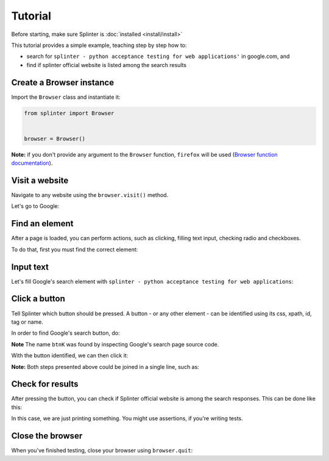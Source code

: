 .. Copyright 2012 splinter authors. All rights reserved.
   Use of this source code is governed by a BSD-style
   license that can be found in the LICENSE file.

.. meta::
    :description: Splinter tutorial, learn how to test your web applications
    :keywords: splinter, python, tutorial, documentation, web application

++++++++
Tutorial
++++++++

Before starting, make sure Splinter is :doc:`installed <install/install>`

This tutorial provides a simple example, teaching step by step how to:

* search for ``splinter - python acceptance testing for web applications'`` in google.com, and
* find if splinter official website is listed among the search results

Create a Browser instance
=========================

Import the ``Browser`` class and instantiate it:

.. code-block:: python

    from splinter import Browser


    browser = Browser()


**Note:** if you don't provide any argument to the ``Browser`` function, ``firefox`` will be used (`Browser function documentation <https://splinter.readthedocs.io/en/latest/api/driver-and-element-api.html>`_).


Visit a website
===============

Navigate to any website using the ``browser.visit()`` method.

Let's go to Google:

.. code-block:: python
    :emphasize-lines: 6

    from splinter import Browser


    browser = Browser()

    browser.visit('http://google.com')


Find an element
===============

After a page is loaded, you can perform actions, such as clicking, filling text input, checking radio and checkboxes.

To do that, first you must find the correct element:

.. code-block:: python
    :emphasize-lines: 7

    from splinter import Browser


    browser = Browser()

    browser.visit('http://google.com')
    input_element = browser.find_by_name('q')


Input text
==========

Let's fill Google's search element with ``splinter - python acceptance testing for web applications``:

.. code-block:: python
    :emphasize-lines: 8

    from splinter import Browser


    browser = Browser()

    browser.visit('http://google.com')
    input_element = browser.find_by_name('q')
    input_element.fill('splinter - python acceptance testing for web applications')


Click a button
==============

Tell Splinter which button should be pressed. A button - or any other element - can be identified using its css, xpath, id, tag or name.

In order to find Google's search button, do:

.. code-block:: python
    :emphasize-lines: 10

    from splinter import Browser


    browser = Browser()

    browser.visit('http://google.com')
    input_element = browser.find_by_name('q')
    input_element.fill('splinter - python acceptance testing for web applications')
    # There are two elements with name btnK - only the second is visible
    button_element = browser.find_by_name('btnK')[1]


**Note** The name ``btnK`` was found by inspecting Google's search page source code.

With the button identified, we can then click it:

.. code-block:: python
    :emphasize-lines: 11

    from splinter import Browser


    browser = Browser()

    browser.visit('http://google.com')
    input_element = browser.find_by_name('q')
    input_element.fill('splinter - python acceptance testing for web applications')
    # There are two elements with name btnK - only the second is visible
    button_element = browser.find_by_name('btnK')[1]
    button_element.click()


**Note:** Both steps presented above could be joined in a single line, such as:

.. code-block:: python
    :emphasize-lines: 7,8

    from splinter import Browser


    browser = Browser()

    browser.visit('http://google.com')
    browser.find_by_name('q').fill('splinter - python acceptance testing for web applications')
    browser.find_by_name('btnK')[1].click()


Check for results
=================

After pressing the button, you can check if Splinter official website is among the search responses. This can be done like this:

.. code-block:: python
    :emphasize-lines: 13,14,15,16

    from splinter import Browser


    browser = Browser()

    browser.visit('http://google.com')
    input_element = browser.find_by_name('q')
    input_element.fill('splinter - python acceptance testing for web applications')
    # There are two elements with name btnK - only the second is visible
    button_element = browser.find_by_name('btnK')[1]
    button_element.click()

    if browser.is_text_present('splinter.readthedocs.io'):
        print("Yes, found it! :)")
    else:
        print("No, didn't find it :(")


In this case, we are just printing something. You might use assertions, if you're writing tests.

Close the browser
=================

When you've finished testing, close your browser using ``browser.quit``:

.. code-block:: python
    :emphasize-lines: 18

    from splinter import Browser


    browser = Browser()

    browser.visit('http://google.com')
    input_element = browser.find_by_name('q')
    input_element.fill('splinter - python acceptance testing for web applications')
    # There are two elements with name btnK - only the second is visible
    button_element = browser.find_by_name('btnK')[1]
    button_element.click()

    if browser.is_text_present('splinter.readthedocs.io'):
        print("Yes, the official website was found!")
    else:
        print("No, it wasn't found... We need to improve our SEO techniques")

    browser.quit()
